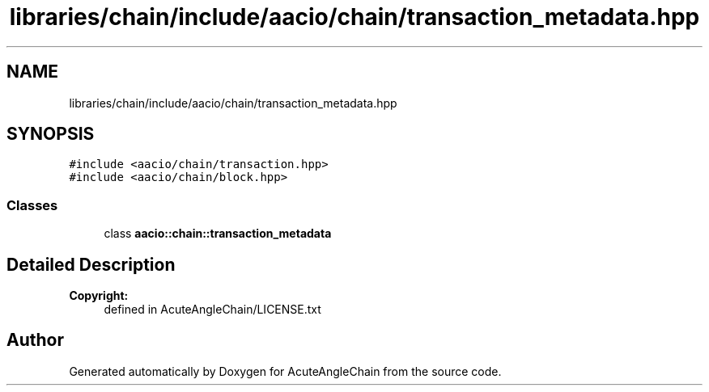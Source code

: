 .TH "libraries/chain/include/aacio/chain/transaction_metadata.hpp" 3 "Sun Jun 3 2018" "AcuteAngleChain" \" -*- nroff -*-
.ad l
.nh
.SH NAME
libraries/chain/include/aacio/chain/transaction_metadata.hpp
.SH SYNOPSIS
.br
.PP
\fC#include <aacio/chain/transaction\&.hpp>\fP
.br
\fC#include <aacio/chain/block\&.hpp>\fP
.br

.SS "Classes"

.in +1c
.ti -1c
.RI "class \fBaacio::chain::transaction_metadata\fP"
.br
.in -1c
.SH "Detailed Description"
.PP 

.PP
\fBCopyright:\fP
.RS 4
defined in AcuteAngleChain/LICENSE\&.txt 
.RE
.PP

.SH "Author"
.PP 
Generated automatically by Doxygen for AcuteAngleChain from the source code\&.
